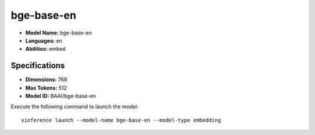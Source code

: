 .. _models_builtin_bge-base-en:

===========
bge-base-en
===========

- **Model Name:** bge-base-en
- **Languages:** en
- **Abilities:** embed

Specifications
^^^^^^^^^^^^^^

- **Dimensions:** 768
- **Max Tokens:** 512
- **Model ID:** BAAI/bge-base-en

Execute the following command to launch the model::

   xinference launch --model-name bge-base-en --model-type embedding
